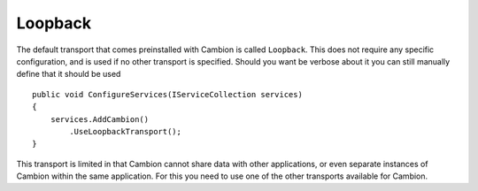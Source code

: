 Loopback
--------

The default transport that comes preinstalled with Cambion is called ``Loopback``.
This does not require any specific configuration, and is used if no other transport is specified.
Should you want be verbose about it you can still manually define that it should be used

::

    public void ConfigureServices(IServiceCollection services)
    {
        services.AddCambion()
            .UseLoopbackTransport();
    }

This transport is limited in that Cambion cannot share data with other applications, or even separate instances
of Cambion within the same application. For this you need to use one of the other transports available for Cambion.

